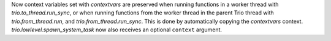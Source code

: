 Now context variables set with `contextvars` are preserved when running functions
in a worker thread with `trio.to_thread.run_sync`, or when running
functions from the worker thread in the parent Trio thread with
`trio.from_thread.run`, and `trio.from_thread.run_sync`.
This is done by automatically copying the `contextvars` context.
`trio.lowlevel.spawn_system_task` now also receives an optional ``context`` argument.
